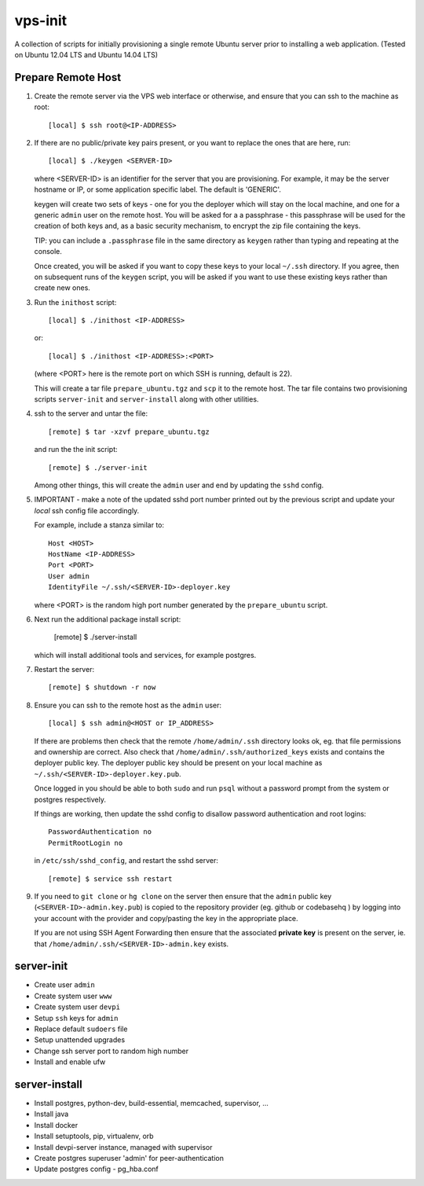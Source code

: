 
vps-init
========

A collection of scripts for initially provisioning a single remote Ubuntu
server prior to installing a web application. (Tested on Ubuntu 12.04 LTS and
Ubuntu 14.04 LTS)

Prepare Remote Host
-------------------

1. Create the remote server via the VPS web interface or otherwise, and ensure
   that you can ssh to the machine as root::

       [local] $ ssh root@<IP-ADDRESS>

2. If there are no public/private key pairs present, or you want to replace the
   ones that are here, run::

       [local] $ ./keygen <SERVER-ID>

   where <SERVER-ID> is an identifier for the server that you are provisioning.
   For example, it may be the server hostname or IP, or some application specific
   label. The default is 'GENERIC'.
   
   keygen will create two sets of keys - one for you the deployer which will
   stay on the local machine, and one for a generic ``admin`` user on the remote
   host.  You will be asked for a a passphrase - this passphrase will be used
   for the creation of both keys and, as a basic security mechanism, to encrypt
   the zip file containing the keys.

   TIP: you can include a ``.passphrase`` file in the same directory as
   ``keygen`` rather than typing and repeating at the console.

   Once created, you will be asked if you want to copy these keys to your
   local ``~/.ssh`` directory. If you agree, then on subsequent runs of the
   ``keygen`` script, you will be asked if you want to use these existing keys
   rather than create new ones.

3. Run the ``inithost`` script::

       [local] $ ./inithost <IP-ADDRESS>

   or::

       [local] $ ./inithost <IP-ADDRESS>:<PORT>

   (where <PORT> here is the remote port on which SSH is running, default is 22).
   
   This will create a tar file ``prepare_ubuntu.tgz`` and ``scp`` it to the remote host.
   The tar file contains two provisioning scripts ``server-init``  and ``server-install``
   along with other utilities.
   
4. ssh to the server and untar the file::

       [remote] $ tar -xzvf prepare_ubuntu.tgz

   and run the the init script::

       [remote] $ ./server-init

   Among other things, this will create the ``admin`` user and end by updating
   the ``sshd`` config.
   
5. IMPORTANT - make a note of the updated sshd port number printed out by the previous
   script and update your *local* ssh config file accordingly.
   
   For example, include a stanza similar to::

        Host <HOST>
        HostName <IP-ADDRESS>
        Port <PORT>
        User admin
        IdentityFile ~/.ssh/<SERVER-ID>-deployer.key

   where <PORT> is the random high port number generated by the ``prepare_ubuntu`` script.

6. Next run the additional package install script:

       [remote] $ ./server-install

   which will install additional tools and services, for example postgres.

7. Restart the server::

       [remote] $ shutdown -r now

8. Ensure you can ssh to the remote host as the ``admin`` user::

       [local] $ ssh admin@<HOST or IP_ADDRESS>

   If there are problems then check that the remote ``/home/admin/.ssh`` directory
   looks ok, eg. that file permissions and ownership are correct. Also check that
   ``/home/admin/.ssh/authorized_keys`` exists and contains the deployer public
   key. The deployer public key should be present on your local machine as
   ``~/.ssh/<SERVER-ID>-deployer.key.pub``.

   Once logged in you should be able to both ``sudo`` and run ``psql`` without a
   password prompt from the system or postgres respectively.

   If things are working, then update the sshd config to disallow password
   authentication and root logins::

       PasswordAuthentication no
       PermitRootLogin no

   in ``/etc/ssh/sshd_config``, and restart the sshd server::

       [remote] $ service ssh restart

9. If you need to ``git clone`` or ``hg clone`` on the server then ensure that
   the ``admin`` public key (``<SERVER-ID>-admin.key.pub``) is copied to the
   repository provider (eg. github or codebasehq ) by logging into your account
   with the provider and copy/pasting the key in the appropriate place.
   
   If you are not using SSH Agent Forwarding then ensure that the associated
   **private key** is present on the server, ie. that
   ``/home/admin/.ssh/<SERVER-ID>-admin.key`` exists.


server-init
-----------

+ Create user ``admin``
+ Create system user ``www``
+ Create system user ``devpi``
+ Setup ``ssh`` keys for ``admin``
+ Replace default ``sudoers`` file
+ Setup unattended upgrades
+ Change ssh server port to random high number
+ Install and enable ufw


server-install
--------------

+ Install postgres, python-dev, build-essential, memcached, supervisor, ...
+ Install java
+ Install docker
+ Install setuptools, pip, virtualenv, orb
+ Install devpi-server instance, managed with supervisor
+ Create postgres superuser 'admin' for peer-authentication
+ Update postgres config - pg_hba.conf


